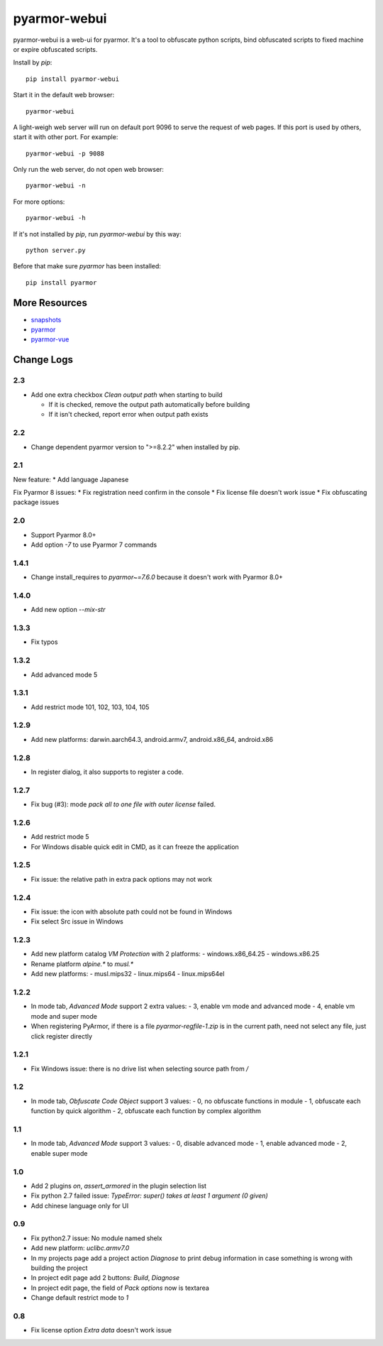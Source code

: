 pyarmor-webui
=============

pyarmor-webui is a web-ui for pyarmor. It's a tool to obfuscate python
scripts, bind obfuscated scripts to fixed machine or expire obfuscated
scripts.

Install by `pip`::

  pip install pyarmor-webui

Start it in the default web browser::

  pyarmor-webui

A light-weigh web server will run on default port 9096 to serve the
request of web pages. If this port is used by others, start it with
other port. For example::

  pyarmor-webui -p 9088

Only run the web server, do not open web browser::

  pyarmor-webui -n

For more options::

  pyarmor-webui -h

If it's not installed by `pip`, run `pyarmor-webui` by this way::

  python server.py

Before that make sure `pyarmor` has been installed::

  pip install pyarmor

More Resources
--------------

- `snapshots <https://github.com/dashingsoft/pyarmor-webui/tree/master/snapshots>`_
- `pyarmor <https://github.com/dashingsoft/pyarmor>`_
- `pyarmor-vue <https://github.com/dashingsoft/pyarmor-vue>`_

Change Logs
-----------

2.3
~~~~~
* Add one extra checkbox `Clean output path` when starting to build

  - If it is checked, remove the output path automatically before building
  - If it isn't checked, report error when output path exists

2.2
~~~~~
* Change dependent pyarmor version to ">=8.2.2" when installed by pip.

2.1
~~~~~
New feature:
* Add language Japanese

Fix Pyarmor 8 issues:
* Fix registration need confirm in the console
* Fix license file doesn't work issue
* Fix obfuscating package issues

2.0
~~~~~
* Support Pyarmor 8.0+
* Add option `-7` to use Pyarmor 7 commands

1.4.1
~~~~~
* Change install_requires to `pyarmor~=7.6.0` because it doesn't work with Pyarmor 8.0+

1.4.0
~~~~~
* Add new option `--mix-str`

1.3.3
~~~~~
* Fix typos

1.3.2
~~~~~
* Add advanced mode 5

1.3.1
~~~~~
* Add restrict mode 101, 102, 103, 104, 105

1.2.9
~~~~~
* Add new platforms: darwin.aarch64.3, android.armv7, android.x86_64, android.x86

1.2.8
~~~~~
* In register dialog, it also supports to register a code.

1.2.7
~~~~~
* Fix bug (#3): mode `pack all to one file with outer license` failed.

1.2.6
~~~~~
* Add restrict mode 5
* For Windows disable quick edit in CMD, as it can freeze the application

1.2.5
~~~~~
* Fix issue: the relative path in extra pack options may not work

1.2.4
~~~~~
* Fix issue: the icon with absolute path could not be found in Windows
* Fix select Src issue in Windows

1.2.3
~~~~~
* Add new platform catalog `VM Protection` with 2 platforms:
  - windows.x86_64.25
  - windows.x86.25
* Rename platform `alpine.*` to `musl.*`
* Add new platforms:
  - musl.mips32
  - linux.mips64
  - linux.mips64el

1.2.2
~~~~~
* In mode tab, `Advanced Mode` support 2 extra values:
  - 3, enable vm mode and advanced mode
  - 4, enable vm mode and super mode
* When registering PyArmor, if there is a file `pyarmor-regfile-1.zip` is in the
  current path, need not select any file, just click register directly

1.2.1
~~~~~
* Fix Windows issue: there is no drive list when selecting source path from `/`

1.2
~~~
* In mode tab, `Obfuscate Code Object` support 3 values:
  - 0, no obfuscate functions in module
  - 1, obfuscate each function by quick algorithm
  - 2, obfuscate each function by complex algorithm

1.1
~~~
* In mode tab, `Advanced Mode` support 3 values:
  - 0, disable advanced mode
  - 1, enable advanced mode
  - 2, enable super mode

1.0
~~~
* Add 2 plugins `on`, `assert_armored` in the plugin selection list
* Fix python 2.7 failed issue: `TypeError: super() takes at least 1 argument (0 given)`
* Add chinese language only for UI

0.9
~~~
* Fix python2.7 issue: No module named shelx
* Add new platform: `uclibc.armv7.0`
* In my projects page add a project action `Diagnose` to print debug information
  in case something is wrong with building the project
* In project edit page add 2 buttons: `Build`, `Diagnose`
* In project edit page, the field of `Pack options` now is textarea
* Change default restrict mode to `1`

0.8
~~~
* Fix license option `Extra data` doesn't work issue
